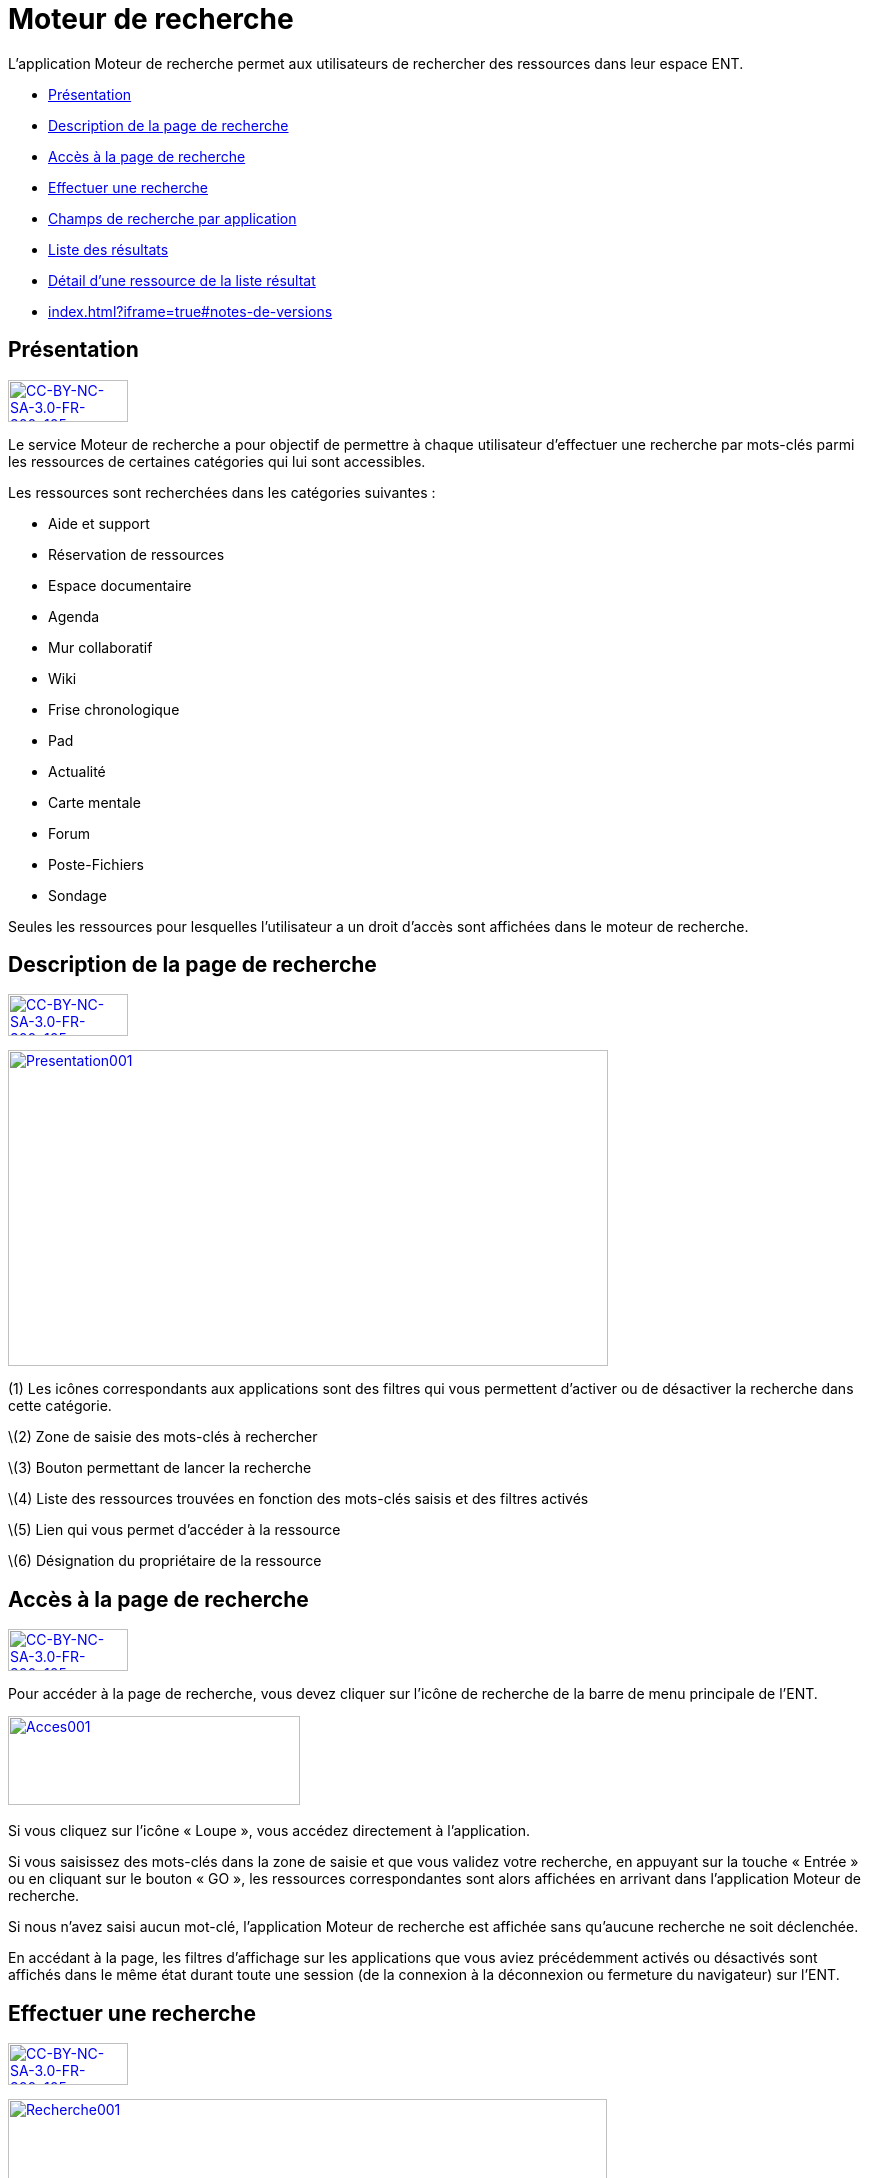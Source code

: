 [[moteur-de-recherche]]
= Moteur de recherche

L’application Moteur de recherche permet aux utilisateurs de rechercher
des ressources dans leur espace ENT.

* link:index.html?iframe=true#presentation[Présentation]
* link:index.html?iframe=true#cas-d-usage-1[Description de la page de
recherche]
* link:index.html?iframe=true#cas-d-usage-2[Accès à la page de
recherche]
* link:index.html?iframe=true#cas-d-usage-3[Effectuer une recherche]
* link:index.html?iframe=true#cas-d-usage-4[Champs de recherche par
application]
* link:index.html?iframe=true#cas-d-usage-5[Liste des résultats]
* link:#cas-d-usage-6[Détail d'une ressource de la liste résultat]
* link:index.html?iframe=true#notes-de-versions[]

[[presentation]]
[[présentation]]
== Présentation

link:../../wp-content/uploads/2015/03/CC-BY-NC-SA-3.0-FR-300x1051.png[image:../../wp-content/uploads/2015/03/CC-BY-NC-SA-3.0-FR-300x1051.png[CC-BY-NC-SA-3.0-FR-300x105,width=120,height=42]]

Le service Moteur de recherche a pour objectif de permettre à chaque
utilisateur d’effectuer une recherche par mots-clés parmi les ressources
de certaines catégories qui lui sont accessibles.

Les ressources sont recherchées dans les catégories suivantes :

* Aide et support
* Réservation de ressources
* Espace documentaire
* Agenda
* Mur collaboratif
* Wiki
* Frise chronologique
* Pad
* Actualité
* Carte mentale
* Forum
* Poste-Fichiers
* Sondage

Seules les ressources pour lesquelles l’utilisateur a un droit d’accès
sont affichées dans le moteur de recherche.

[[cas-d-usage-1]]
[[description-de-la-page-de-recherche]]
== Description de la page de recherche

link:../../wp-content/uploads/2015/03/CC-BY-NC-SA-3.0-FR-300x1051.png[image:../../wp-content/uploads/2015/03/CC-BY-NC-SA-3.0-FR-300x1051.png[CC-BY-NC-SA-3.0-FR-300x105,width=120,height=42]]

link:../../wp-content/uploads/2016/06/Presentation001.png[image:../../wp-content/uploads/2016/06/Presentation001.png[Presentation001,width=600,height=316]]

(1) Les icônes correspondants aux applications sont des filtres qui vous
permettent d’activer ou de désactiver la recherche dans cette catégorie.

\(2) Zone de saisie des mots-clés à rechercher

\(3) Bouton permettant de lancer la recherche

\(4) Liste des ressources trouvées en fonction des mots-clés saisis et
des filtres activés

\(5) Lien qui vous permet d’accéder à la ressource

\(6) Désignation du propriétaire de la ressource

[[cas-d-usage-2]]
[[accès-à-la-page-de-recherche]]
== Accès à la page de recherche

link:../../wp-content/uploads/2015/03/CC-BY-NC-SA-3.0-FR-300x1051.png[image:../../wp-content/uploads/2015/03/CC-BY-NC-SA-3.0-FR-300x1051.png[CC-BY-NC-SA-3.0-FR-300x105,width=120,height=42]]

Pour accéder à la page de recherche, vous devez cliquer sur l’icône de
recherche de la barre de menu principale de l’ENT.

link:../../wp-content/uploads/2016/06/Acces0011.png[image:../../wp-content/uploads/2016/06/Acces0011.png[Acces001,width=292,height=89]]link:../../wp-content/uploads/2016/06/Acces001.png[ +
]

Si vous cliquez sur l’icône « Loupe », vous accédez directement à
l’application.

Si vous saisissez des mots-clés dans la zone de saisie et que vous
validez votre recherche, en appuyant sur la touche « Entrée » ou en
cliquant sur le bouton « GO », les ressources correspondantes sont alors
affichées en arrivant dans l’application Moteur de recherche.

Si nous n’avez saisi aucun mot-clé, l’application Moteur de recherche
est affichée sans qu'aucune recherche ne soit déclenchée.

En accédant à la page, les filtres d’affichage sur les applications que
vous aviez précédemment activés ou désactivés sont affichés dans le même
état durant toute une session (de la connexion à la déconnexion ou
fermeture du navigateur) sur l’ENT.

[[cas-d-usage-3]]
[[effectuer-une-recherche]]
== Effectuer une recherche

link:../../wp-content/uploads/2015/03/CC-BY-NC-SA-3.0-FR-300x1051.png[image:../../wp-content/uploads/2015/03/CC-BY-NC-SA-3.0-FR-300x1051.png[CC-BY-NC-SA-3.0-FR-300x105,width=120,height=42]]

link:../../wp-content/uploads/2016/06/Recherche001.png[image:../../wp-content/uploads/2016/06/Recherche001.png[Recherche001,width=599,height=127]]Pour
rechercher une ressource, saisissez les mots-clés dans la zone de saisie
(1) en respectant les consignes suivantes :

* Vous devez au minimum saisir au moins un mot de 4 caractères ou plus
* Seuls les mots contenant au moins 4 caractères sont pris en compte
* Pour être affichée en résultat, une ressource doit contenir dans un de
ses champs de recherche tous les mots de 4 caractères ou plus
saisis comme critère de recherche

Pour sélectionner les catégories d’application dans lesquelles sont
recherchées les ressources, activez ou désactivez les boutons
Applicatifs correspondant (2). Les catégories d’application que vous
avez désactivées seront désactivées par défaut pour vos recherches
ultérieures.

Cliquez sur le bouton "Rechercher" pour lancer la recherche.

[[cas-d-usage-4]]
[[champs-de-recherche-par-application]]
== Champs de recherche par application

link:../../wp-content/uploads/2015/03/CC-BY-NC-SA-3.0-FR-300x1051.png[image:../../wp-content/uploads/2015/03/CC-BY-NC-SA-3.0-FR-300x1051.png[CC-BY-NC-SA-3.0-FR-300x105,width=120,height=42]]

La recherche s’effectue sur des champs spécifiques en fonction du  type
de ressource. Pour qu’une ressource soit affichée dans la liste
résultat, un des champs de la ressource doit contenir **tous les
mots-clés saisis d’au moins 4 caractères**.

link:../../wp-content/uploads/2016/06/Tableau-filtre.png[image:../../wp-content/uploads/2016/06/Tableau-filtre.png[Tableau
filtre,width=600,height=498]]

[[cas-d-usage-5]]
[[liste-des-résultats]]
== Liste des résultats

link:../../wp-content/uploads/2015/03/CC-BY-NC-SA-3.0-FR-300x1051.png[image:../../wp-content/uploads/2015/03/CC-BY-NC-SA-3.0-FR-300x1051.png[CC-BY-NC-SA-3.0-FR-300x105,width=120,height=42]]

Les ressources correspondant aux filtres de recherche sont affichées
sous la zone de saisie des mots-clés. +
Si aucune ressource ne correspond aux filtres de recherche, un message
indique qu’aucun résultat ne correspond à vos critères de recherche
(1). +
link:../../wp-content/uploads/2016/06/Resultat001.png[image:../../wp-content/uploads/2016/06/Resultat001.png[Resultat001,width=601,height=197]]

Si toutes les ressources correspondant aux filtres sont affichées, un
message est affiché indiquant que « Tous les résultats en correspondance
avec vos critères de recherche sont affichés » (1).

link:../../wp-content/uploads/2016/06/Resultat002.png[image:../../wp-content/uploads/2016/06/Resultat002.png[Resultat002,width=601,height=405]]

Si un nombre important de ressources correspondent aux filtres un
message indique que Tous les résultats ne sont pas affichés. Veuillez
utiliser la barre de scroll pour afficher la globalité des résultats de
cette recherche. +
En faisant glisser la barre de défilement verticale vers le bas, les
ressources suivantes sont chargées puis affichées. En atteignant le bas
de page, toutes les ressources qui correspondent aux filtres sont
affichées et un message indique que « Tous les résultats en
correspondance avec vos critères de recherche sont affichés » (1).

link:../../wp-content/uploads/2016/06/Resultat003.png[image:../../wp-content/uploads/2016/06/Resultat003.png[Resultat003,width=600,height=354]]

[[cas-d-usage-6]]
[[détail-dune-ressource-de-la-liste-résultat]]
== Détail d'une ressource de la liste résultat

link:../../wp-content/uploads/2015/03/CC-BY-NC-SA-3.0-FR-300x1051.png[image:../../wp-content/uploads/2015/03/CC-BY-NC-SA-3.0-FR-300x1051.png[CC-BY-NC-SA-3.0-FR-300x105,width=120,height=42]]

link:../../wp-content/uploads/2016/06/Detail001.png[image:../../wp-content/uploads/2016/06/Detail001.png[Detail001,width=600,height=346]]

\(1) Titre de la ressource

\(2) Date de dernière modification de la ressource

\(3) Description de la ressource. La description est tronquée si elle
s’affiche sur plus de deux lignes. Le texte « **… **» est affiché en fin
de description. En cliquant une ressource dont la description est
tronquée, la totalité de description est affichée. Il suffit ensuite de
cliquer sur la ressource pour réduire son affichage.

\(4) Désignation du propriétaire de la ressource

\(5) Lien qui permet d’afficher la ressource dans l’application qui a
permis sa création

[[notes-de-versions]]
[[section]]
==

link:../../wp-content/uploads/2015/03/CC-BY-NC-SA-3.0-FR-300x1051.png[image:../../wp-content/uploads/2015/03/CC-BY-NC-SA-3.0-FR-300x1051.png[CC-BY-NC-SA-3.0-FR-300x105,width=120,height=42]]
